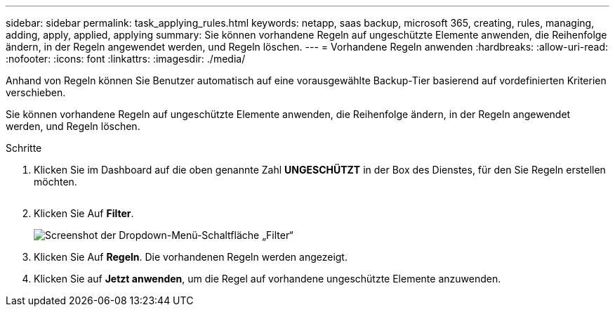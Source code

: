 ---
sidebar: sidebar 
permalink: task_applying_rules.html 
keywords: netapp, saas backup, microsoft 365, creating, rules, managing, adding, apply, applied, applying 
summary: Sie können vorhandene Regeln auf ungeschützte Elemente anwenden, die Reihenfolge ändern, in der Regeln angewendet werden, und Regeln löschen. 
---
= Vorhandene Regeln anwenden
:hardbreaks:
:allow-uri-read: 
:nofooter: 
:icons: font
:linkattrs: 
:imagesdir: ./media/


[role="lead"]
Anhand von Regeln können Sie Benutzer automatisch auf eine vorausgewählte Backup-Tier basierend auf vordefinierten Kriterien verschieben.

Sie können vorhandene Regeln auf ungeschützte Elemente anwenden, die Reihenfolge ändern, in der Regeln angewendet werden, und Regeln löschen.

.Schritte
. Klicken Sie im Dashboard auf die oben genannte Zahl *UNGESCHÜTZT* in der Box des Dienstes, für den Sie Regeln erstellen möchten.
+
image:number_protected_unprotected.gif[""]

. Klicken Sie Auf *Filter*.
+
image:filter.gif["Screenshot der Dropdown-Menü-Schaltfläche „Filter“"]

. Klicken Sie Auf *Regeln*. Die vorhandenen Regeln werden angezeigt.
. Klicken Sie auf *Jetzt anwenden*, um die Regel auf vorhandene ungeschützte Elemente anzuwenden.

